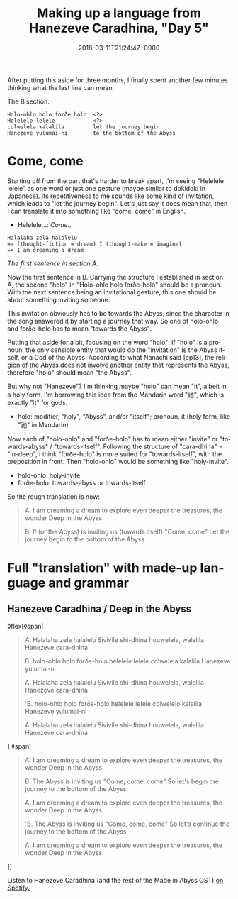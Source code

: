#+title: Making up a language from Hanezeve Caradhina, "Day 5"
#+date: 2018-03-11T21:24:47+0900
#+category: Hanezeve Caradhina Language Construction
#+language: en

After putting this aside for three months, I finally spent another few minutes thinking what the last line can mean.

The B section:

#+begin_src text
Holo-ohlo holo forðe holo  <?>
Helelele lelele            <?>
colwelela kalalila         let the journey begin
Hanezeve yulumai-ni        to the bottom of the Abyss
#+end_src

* Come, come

Starting off from the part that's harder to break apart, I'm seeing "Helelele lelele" as one word or just one gesture (maybe similar to dokidoki in Japanese). Its repetitiveness to me sounds like some kind of invitation, which leads to "let the journey begin". Let's just say it does mean that, then I can translate it into something like "come, come" in English.

- Helelele…: /Come…/

#+begin_src text
Halalaha zela halalelu
=> (thought-fiction = dream) I (thought-make = imagine)
=> I am dreaming a dream
#+end_src

/The first sentence in section A./

Now the first sentence in B. Carrying the structure I established in section A, the second "holo" in "Holo-ohlo holo forðe-holo" should be a pronoun. With the next sentence being an invitational gesture, this one should be about something inviting someone.

This invitation obviously has to be towards the Abyss, since the character in the song answered it by starting a journey that way. So one of holo-ohlo and forðe-holo has to mean "towards the Abyss".

Putting that aside for a bit, focusing on the word "holo": if "holo" is a pronoun, the only sensible entity that would do the "invitation" is the Abyss itself, or a God of the Abyss. According to what Nanachi said [ep13], the religion of the Abyss does not involve another entity that represents the Abyss, therefore "holo" should mean "the Abyss".

But why not "Hanezeve"? I'm thinking maybe "holo" can mean "it", albeit in a holy form. I'm borrowing this idea from the Mandarin word "祂", which is exactly "it" for gods.

- holo: modifier, "holy", "Abyss", and/or "itself"; pronoun, it (holy form, like "祂" in Mandarin)

Now each of "holo-ohlo" and "forðe-holo" has to mean either "invite" or "towards-abyss" / "towards-itself". Following the structure of "cara-dhina" = "in-deep", I think "forðe-holo" is more suited for "towards-itself", with the preposition in front. Then "holo-ohlo" would be something like "holy-invite".

- holo-ohlo: holy-invite
- forðe-holo: towards-abyss or towards-itself

So the rough translation is now:

#+begin_quote
A.
I am dreaming a dream
to explore even deeper
the treasures, the wonder
Deep in the Abyss

B.
/It/ (or the Abyss) is inviting us (towards itself)
"Come, come"
Let the journey begin
to the bottom of the Abyss
#+end_quote

* Full "translation" with made-up language and grammar

** Hanezeve Caradhina / Deep in the Abyss

◊flex[◊span[
#+begin_quote
A.
Halalaha zela halalelu
Sivivile shi-dhina
houwelela, walelila
Hanezeve cara-dhina

B.
holo-ohlo holo forðe-holo
helelele lelele
colwelela kalalila
Hanezeve yulumai-ni

A.
Halalaha zela halalelu
Sivivile shi-dhina
houwelela, walelila
Hanezeve cara-dhina

'B.
holo-ohlo holo forðe-holo
helelele lelele
colwelelo kalalila
Hanezeve yulumai-ni

A.
Halalaha zela halalelu
Sivivile shi-dhina
houwelela, walelila
Hanezeve cara-dhina
#+end_quote
]
◊span[
#+begin_quote
A.
I am dreaming a dream
to explore even deeper
the treasures, the wonder
Deep in the Abyss

B.
The Abyss is inviting us
"Come, come, come"
So let's begin the journey
to the bottom of the Abyss

A.
I am dreaming a dream
to explore even deeper
the treasures, the wonder
Deep in the Abyss

'B.
The Abyss is inviting us
"Come, come, come"
So let's continue the journey
to the bottom of the Abyss

A.
I am dreaming a dream
to explore even deeper
the treasures, the wonder
Deep in the Abyss
#+end_quote
]]

Listen to Hanezeve Caradhina (and the rest of the Made in Abyss OST) [[https://open.spotify.com/album/5oEzjkSYSfC0ITRiqK6m8l][on Spotify.]]
